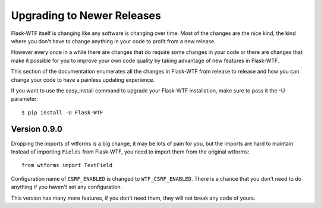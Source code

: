 Upgrading to Newer Releases
===========================

Flask-WTF itself is changing like any software is changing over time. Most
of the changes are the nice kind, the kind where you don't have to change
anything in your code to profit from a new release.

However every once in a while there are changes that do require some
changes in your code or there are changes that make it possible for you to
improve your own code quality by taking advantage of new features in
Flask-WTF.

This section of the documentation enumerates all the changes in Flask-WTF
from release to release and how you can change your code to have a painless 
updating experience.

If you want to use the easy_install command to upgrade your Flask-WTF
installation, make sure to pass it the -U parameter::

    $ pip install -U Flask-WTF


Version 0.9.0
-------------

Dropping the imports of wtforms is a big change, it may be lots of pain for
you, but the imports are hard to maintain. Instead of importing ``Fields``
from Flask-WTF, you need to import them from the original wtforms::

    from wtforms import TextField

Configuration name of ``CSRF_ENABLED`` is changed to ``WTF_CSRF_ENABLED``.
There is a chance that you don't need to do anything if you haven't set any
configuration.

This version has many more features, if you don't need them, they will not
break any code of yours.
